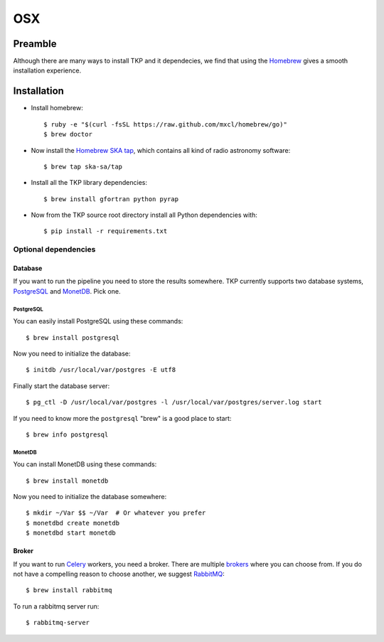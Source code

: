 .. _osx:

===
OSX
===

********
Preamble
********

Although there are many ways to install TKP and it dependecies, we find that
using the `Homebrew`_ gives a smooth installation experience.


************
Installation
************

* Install homebrew::

    $ ruby -e "$(curl -fsSL https://raw.github.com/mxcl/homebrew/go)"
    $ brew doctor

* Now install the `Homebrew SKA tap`_, which contains all kind of radio
  astronomy software::

    $ brew tap ska-sa/tap

* Install all the TKP library dependencies::

    $ brew install gfortran python pyrap

* Now from the TKP source root directory install all Python dependencies with::

    $ pip install -r requirements.txt


Optional dependencies
=====================

Database
--------
If you want to run the pipeline you need to store the results somewhere. TKP
currently supports two database systems, `PostgreSQL`_ and `MonetDB`_. Pick one.

PostgreSQL
^^^^^^^^^^
You can easily install PostgreSQL using these commands::

    $ brew install postgresql

Now you need to initialize the database::

    $ initdb /usr/local/var/postgres -E utf8

Finally start the database server::

    $ pg_ctl -D /usr/local/var/postgres -l /usr/local/var/postgres/server.log start

If you need to know more the ``postgresql`` "brew" is a good place to start::

    $ brew info postgresql


MonetDB
^^^^^^^

You can install MonetDB using these commands::

    $ brew install monetdb

Now you need to initialize the database somewhere::

    $ mkdir ~/Var $$ ~/Var  # Or whatever you prefer
    $ monetdbd create monetdb
    $ monetdbd start monetdb


Broker
------

If you want to run `Celery`_ workers, you need a broker. There are multiple
`brokers`_ where you can choose from. If you do not have a compelling reason
to choose another, we suggest `RabbitMQ`_::

    $ brew install rabbitmq

To run a rabbitmq server run::

    $ rabbitmq-server


.. _Celery: http://www.celeryproject.org/
.. _brokers: http://docs.celeryproject.org/en/latest/getting-started/brokers/index.html
.. _RabbitMQ: http://www.rabbitmq.com/
.. _homebrew: http://mxcl.github.io/homebrew/
.. _homebrew SKA tap: https://github.com/ska-sa/homebrew-tap/
.. _PostgreSQL: http://www.postgresql.org/
.. _MonetDB: http://www.monetdb.org/
